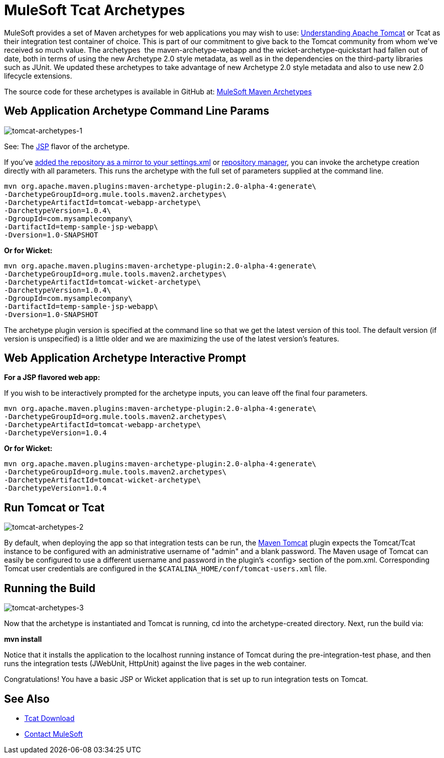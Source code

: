 = MuleSoft Tcat Archetypes
:keywords: tcat, tomcat, archetypes

MuleSoft provides a set of Maven archetypes for web applications you may wish to use:
link:https://www.mulesoft.com/tcat/understanding-apache-tomcat[Understanding Apache Tomcat] or Tcat as their integration test container of choice. This is part of our commitment to give back to the Tomcat community from whom we've received so much value. The archetypes  the maven-archetype-webapp and the wicket-archetype-quickstart had fallen out of date, both in terms of using the new Archetype 2.0 style metadata, as well as in the dependencies on the third-party libraries such as JUnit. We updated these archetypes to take advantage of new Archetype 2.0 style metadata and also to use new 2.0 lifecycle extensions.

The source code for these archetypes is available in GitHub at:
link:http://github.com/mulesoft/mulesoft-maven-archetypes[MuleSoft Maven Archetypes]

== Web Application Archetype Command Line Params

image:tomcat-archetypes-1.png[tomcat-archetypes-1]

See: The http://www.mulesoft.com/tomcat-jsp[JSP] flavor of the archetype.

If you've http://maven.apache.org/guides/introduction/introduction-to-repositories.html[added the repository as a mirror to your settings.xml] or http://nexus.sonatype.org/[repository manager], you can invoke the archetype creation directly with all parameters. This runs the archetype with the full set of parameters supplied at the command line.

[source, code, linenums]
----
mvn org.apache.maven.plugins:maven-archetype-plugin:2.0-alpha-4:generate\
-DarchetypeGroupId=org.mule.tools.maven2.archetypes\
-DarchetypeArtifactId=tomcat-webapp-archetype\
-DarchetypeVersion=1.0.4\
-DgroupId=com.mysamplecompany\
-DartifactId=temp-sample-jsp-webapp\
-Dversion=1.0-SNAPSHOT
----

*Or for Wicket:*

[source, code, linenums]
----
mvn org.apache.maven.plugins:maven-archetype-plugin:2.0-alpha-4:generate\
-DarchetypeGroupId=org.mule.tools.maven2.archetypes\
-DarchetypeArtifactId=tomcat-wicket-archetype\
-DarchetypeVersion=1.0.4\
-DgroupId=com.mysamplecompany\
-DartifactId=temp-sample-jsp-webapp\
-Dversion=1.0-SNAPSHOT
----

The archetype plugin version is specified at the command line so that we get the latest version of this tool. The default version (if version is unspecified) is a little older and we are maximizing the use of the latest version's features.

== Web Application Archetype Interactive Prompt

*For a JSP flavored web app:*

If you wish to be interactively prompted for the archetype inputs, you can leave off the final four parameters.

[source, code, linenums]
----
mvn org.apache.maven.plugins:maven-archetype-plugin:2.0-alpha-4:generate\
-DarchetypeGroupId=org.mule.tools.maven2.archetypes\
-DarchetypeArtifactId=tomcat-webapp-archetype\
-DarchetypeVersion=1.0.4
----

*Or for Wicket:*

[source, code, linenums]
----
mvn org.apache.maven.plugins:maven-archetype-plugin:2.0-alpha-4:generate\
-DarchetypeGroupId=org.mule.tools.maven2.archetypes\
-DarchetypeArtifactId=tomcat-wicket-archetype\
-DarchetypeVersion=1.0.4
----

== Run Tomcat or Tcat

image:tomcat-archetypes-2.png[tomcat-archetypes-2]

By default, when deploying the app so that integration tests can be run, the link:http://www.mulesoft.com/tomcat-maven[Maven Tomcat] plugin expects the Tomcat/Tcat instance to be configured with an administrative username of "admin" and a blank password. The Maven usage of Tomcat can easily be configured to use a different username and password in the plugin's <config> section of the pom.xml. Corresponding Tomcat user credentials are configured in the `$CATALINA_HOME/conf/tomcat-users.xml` file.

== Running the Build

image:tomcat-archetypes-3.png[tomcat-archetypes-3]

Now that the archetype is instantiated and Tomcat is running, cd into the archetype-created directory. Next, run the build via:

*mvn install*

Notice that it installs the application to the localhost running instance of Tomcat during the pre-integration-test phase, and then runs the integration tests (JWebUnit, HttpUnit) against the live pages in the web container.

Congratulations! You have a basic JSP or Wicket application that is set up to run integration tests on Tomcat.

== See Also

* https://www.mulesoft.com/tcat/download[Tcat Download]
* https://support.mulesoft.com[Contact MuleSoft]

